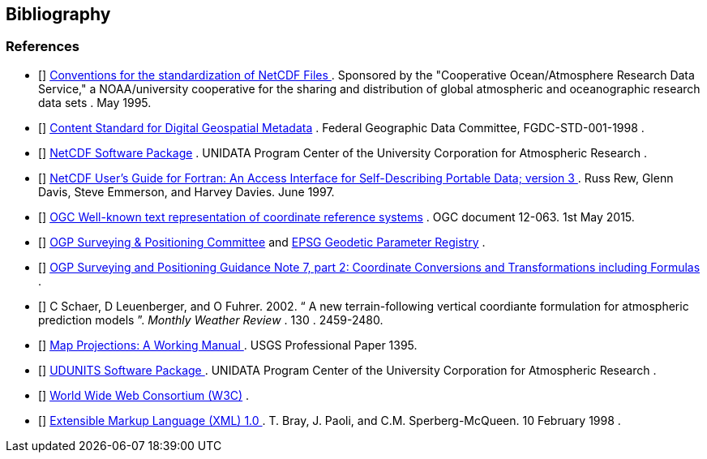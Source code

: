 [bibliography]
== Bibliography

=== References

- [[[COARDS]]]  link:$$http://ferret.wrc.noaa.gov/noaa_coop/coop_cdf_profile.html$$[ Conventions for the standardization of NetCDF Files ] .
					Sponsored by the "Cooperative
					Ocean/Atmosphere Research Data
					Service," a NOAA/university
					cooperative for the sharing
					and distribution of global
					atmospheric and oceanographic
					research data sets . May 1995.
- [[[FGDC]]]  link:$$http://www.fgdc.gov/standards/projects/FGDC-standards-projects/metadata/base-metadata/v2_0698.pdf$$[Content Standard for Digital Geospatial Metadata] .
				Federal Geographic Data Committee,  FGDC-STD-001-1998
			. 
- [[[NetCDF]]]  link:$$http://www.unidata.ucar.edu/netcdf/index.html$$[ NetCDF Software Package] .
				UNIDATA Program Center of the University Corporation for Atmospheric Research
			. 
- [[[NUG]]]  link:$$http://www.unidata.ucar.edu/netcdf/docs/netcdf.html$$[ NetCDF User's Guide for Fortran:  An Access Interface for Self-Describing Portable Data; version 3 ] . Russ Rew, Glenn Davis, Steve Emmerson, and Harvey Davies. June 1997.
- [[[OGC_WKT-CRS]]]  link:$$http://www.opengeospatial.org/standards/wkt-crs$$[ OGC Well-known text representation of coordinate reference systems] .  OGC document 12-063. 1st May 2015. 
- [[[OGP-EPSG]]]  link:$$http://www.epsg.org$$[OGP Surveying &amp; Positioning Committee] and link:$$http://www.epsg-registry.org$$[EPSG Geodetic Parameter Registry] .
- [[[OGP-EPSG_GN7_2]]]  link:$$http://www.epsg.org$$[OGP Surveying and Positioning Guidance Note 7, part 2: Coordinate Conversions and Transformations including Formulas] .
- [[[SCH02]]] C Schaer, D Leuenberger, and O Fuhrer. 2002. {ldquo} A new terrain-following vertical coordiante formulation for atmospheric prediction models {rdquo}. __ Monthly Weather Review __.  130 . 2459-2480.
- [[[Snyder]]]  link:$$http://pubs.er.usgs.gov/usgspubs/pp/pp1395$$[ Map Projections: A Working Manual ] . USGS Professional Paper 1395.
- [[[UDUNITS]]]  link:$$http://www.unidata.ucar.edu/packages/udunits/$$[ UDUNITS Software Package ] .
				UNIDATA Program Center of the University Corporation for Atmospheric Research .
- [[[W3C]]]  link:$$http://www.w3.org/$$[World Wide Web Consortium (W3C)] .
- [[[XML]]]  link:$$http://www.w3.org/TR/1998/REC-xml-19980210$$[ Extensible Markup Language (XML) 1.0 ] . T. Bray, J. Paoli, and C.M. Sperberg-McQueen.  10 February 1998 .
